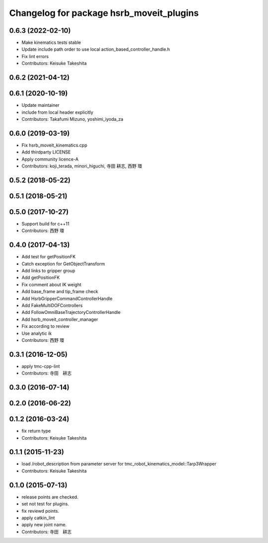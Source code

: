 ^^^^^^^^^^^^^^^^^^^^^^^^^^^^^^^^^^^^^^^^^
Changelog for package hsrb_moveit_plugins
^^^^^^^^^^^^^^^^^^^^^^^^^^^^^^^^^^^^^^^^^

0.6.3 (2022-02-10)
------------------
* Make kinematics tests stable
* Update include path order to use local action_based_controller_handle.h
* Fix lint errors
* Contributors: Keisuke Takeshita

0.6.2 (2021-04-12)
------------------

0.6.1 (2020-10-19)
------------------
* Update maintainer
* include from local header explicitly
* Contributors: Takafumi Mizuno, yoshimi_iyoda_za

0.6.0 (2019-03-19)
------------------
* Fix hsrb_moveit_kinematics.cpp
* Add thirdparty LICENSE
* Apply community licence-A
* Contributors: koji_terada, minori_higuchi, 寺田 耕志, 西野 環

0.5.2 (2018-05-22)
------------------

0.5.1 (2018-05-21)
------------------

0.5.0 (2017-10-27)
------------------
* Support build for c++11
* Contributors: 西野 環

0.4.0 (2017-04-13)
------------------
* Add test for getPositionFK
* Catch exception for GetObjectTransform
* Add links to gripper group
* Add getPositionFK
* Fix comment about IK weight
* Add base_frame and tip_frame check
* Add HsrbGripperCommandControllerHandle
* Add FakeMultiDOFControllers
* Add FollowOmniBaseTrajectoryControllerHandle
* Add hsrb_moveit_controller_manager
* Fix according to review
* Use analytic ik
* Contributors: 西野 環

0.3.1 (2016-12-05)
------------------
* apply tmc-cpp-lint
* Contributors: 寺田　耕志

0.3.0 (2016-07-14)
------------------

0.2.0 (2016-06-22)
------------------

0.1.2 (2016-03-24)
------------------
* fix return type
* Contributors: Keisuke Takeshita

0.1.1 (2015-11-23)
------------------
* load /robot_description from parameter server for tmc_robot_kinematics_model::Tarp3Wrapper
* Contributors: Keisuke Takeshita

0.1.0 (2015-07-13)
------------------
* release points are checked.
* set not test for plugins.
* fix reviewd points.
* apply catkin_lint
* apply new joint name.
* Contributors: 寺田　耕志
